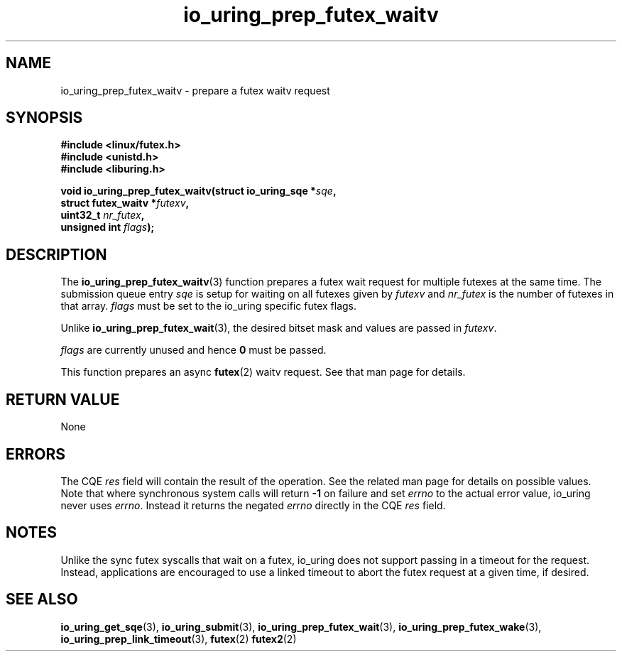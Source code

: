 .\" Copyright (C) 2022 Jens Axboe <axboe@kernel.dk>
.\"
.\" SPDX-License-Identifier: LGPL-2.0-or-later
.\"
.TH io_uring_prep_futex_waitv 3 "Sep 29, 2023" "liburing-2.5" "liburing Manual"
.SH NAME
io_uring_prep_futex_waitv \- prepare a futex waitv request
.SH SYNOPSIS
.nf
.B #include <linux/futex.h>
.B #include <unistd.h>
.B #include <liburing.h>
.PP
.BI "void io_uring_prep_futex_waitv(struct io_uring_sqe *" sqe ","
.BI "                               struct futex_waitv *" futexv ","
.BI "                               uint32_t " nr_futex ","
.BI "                               unsigned int " flags ");"
.fi
.SH DESCRIPTION
.PP
The
.BR io_uring_prep_futex_waitv (3)
function prepares a futex wait request for multiple futexes at the same time.
The submission queue entry
.I sqe
is setup for waiting on all futexes given by
.I futexv
and
.I nr_futex
is the number of futexes in that array.
.I flags
must be set to the io_uring specific futex flags.

Unlike
.BR io_uring_prep_futex_wait (3),
the desired bitset mask and values are passed in
.IR futexv .

.I flags
are currently unused and hence
.B 0
must be passed.

This function prepares an async
.BR futex (2)
waitv request. See that man page for details.

.SH RETURN VALUE
None
.SH ERRORS
The CQE
.I res
field will contain the result of the operation. See the related man page for
details on possible values. Note that where synchronous system calls will return
.B -1
on failure and set
.I errno
to the actual error value, io_uring never uses
.IR errno .
Instead it returns the negated
.I errno
directly in the CQE
.I res
field.
.SH NOTES
Unlike the sync futex syscalls that wait on a futex, io_uring does not support
passing in a timeout for the request. Instead, applications are encouraged
to use a linked timeout to abort the futex request at a given time, if desired.
.SH SEE ALSO
.BR io_uring_get_sqe (3),
.BR io_uring_submit (3),
.BR io_uring_prep_futex_wait (3),
.BR io_uring_prep_futex_wake (3),
.BR io_uring_prep_link_timeout (3),
.BR futex (2)
.BR futex2 (2)

